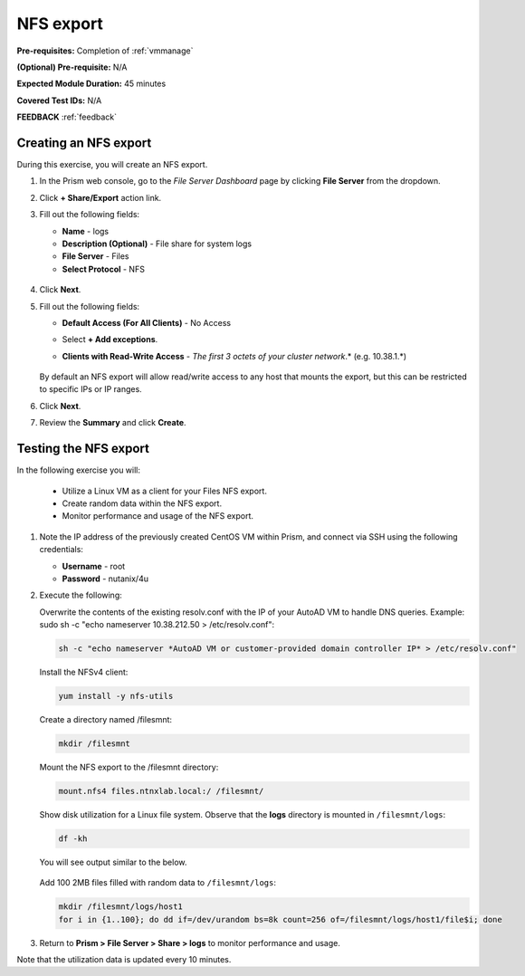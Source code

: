 .. _files3:

----------
NFS export
----------

**Pre-requisites:** Completion of :ref:`vmmanage`

**(Optional) Pre-requisite:** N/A

**Expected Module Duration:** 45 minutes

**Covered Test IDs:** N/A

**FEEDBACK** :ref:`feedback`

Creating an NFS export
++++++++++++++++++++++

During this exercise, you will create an NFS export.

#. In the Prism web console, go to the *File Server Dashboard* page by clicking **File Server** from the dropdown.

#. Click **+ Share/Export** action link.

#. Fill out the following fields:

   - **Name** - logs

   - **Description (Optional)** - File share for system logs

   - **File Server** - Files

   - **Select Protocol** - NFS

   .. figure:: images/24b.png

#. Click **Next**.

#. Fill out the following fields:

   - **Default Access (For All Clients)** - No Access

   - Select **+ Add exceptions**.

   - **Clients with Read-Write Access** - *The first 3 octets of your cluster network*\ .* (e.g. 10.38.1.\*)

      .. figure:: images/25b.png

   By default an NFS export will allow read/write access to any host that mounts the export, but this can be restricted to specific IPs or IP ranges.

#. Click **Next**.

#. Review the **Summary** and click **Create**.

Testing the NFS export
++++++++++++++++++++++

In the following exercise you will:

   - Utilize a Linux VM as a client for your Files NFS export.
   - Create random data within the NFS export.
   - Monitor performance and usage of the NFS export.

#. Note the IP address of the previously created CentOS VM within Prism, and connect via SSH using the following credentials:

   - **Username** - root
   - **Password** - nutanix/4u

#. Execute the following:

   Overwrite the contents of the existing resolv.conf with the IP of your AutoAD VM to handle DNS queries. Example: sudo sh -c "echo nameserver 10.38.212.50 > /etc/resolv.conf":

   .. code-block:: bash

      sh -c "echo nameserver *AutoAD VM or customer-provided domain controller IP* > /etc/resolv.conf"

   Install the NFSv4 client:

   .. code-block:: bash

      yum install -y nfs-utils

   Create a directory named /filesmnt:

   .. code-block:: bash

      mkdir /filesmnt

   Mount the NFS export to the /filesmnt directory:

   .. code-block:: bash

      mount.nfs4 files.ntnxlab.local:/ /filesmnt/

   Show disk utilization for a Linux file system. Observe that the **logs** directory is mounted in ``/filesmnt/logs``:

   .. code-block:: bash

      df -kh

   You will see output similar to the below.

   .. figure:: images/29.png

   Add 100 2MB files filled with random data to ``/filesmnt/logs``:

   .. code-block:: bash

      mkdir /filesmnt/logs/host1
      for i in {1..100}; do dd if=/dev/urandom bs=8k count=256 of=/filesmnt/logs/host1/file$i; done

#. Return to **Prism > File Server > Share > logs** to monitor performance and usage.

Note that the utilization data is updated every 10 minutes.

